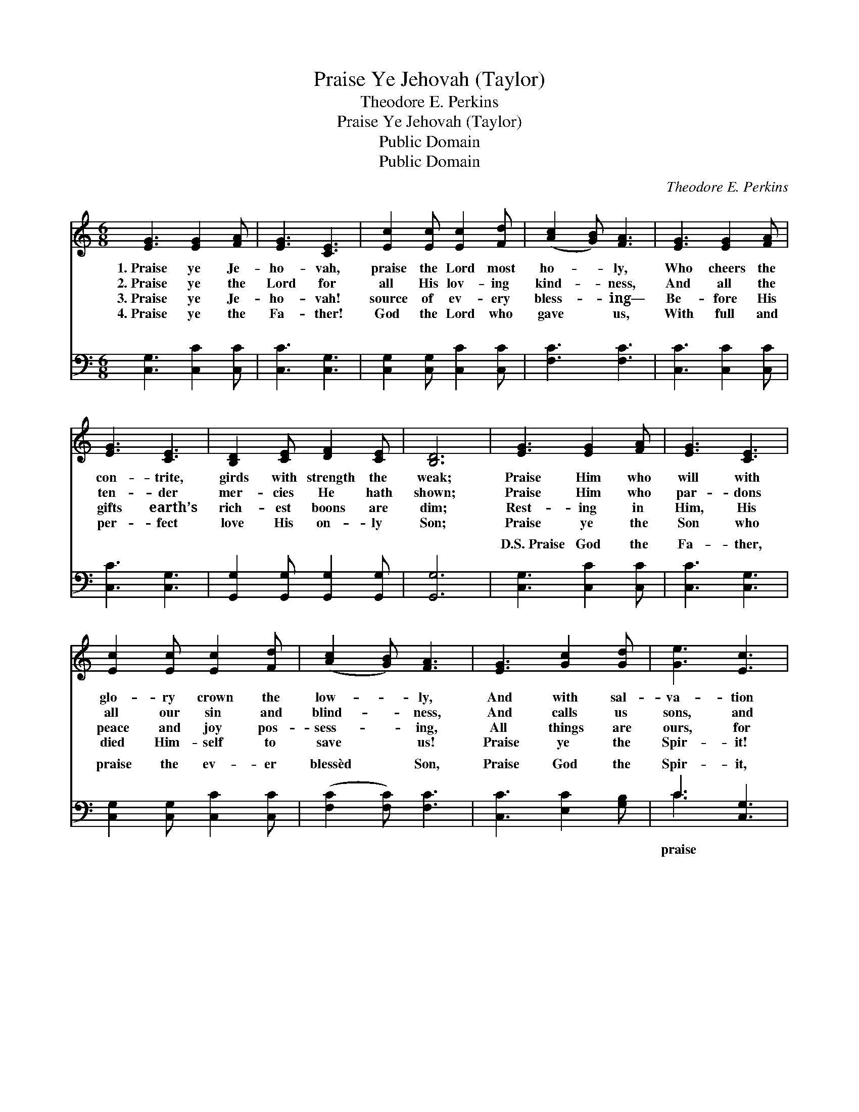 X:1
T:Praise Ye Jehovah (Taylor)
T:Theodore E. Perkins
T:Praise Ye Jehovah (Taylor)
T:Public Domain
T:Public Domain
C:Theodore E. Perkins
Z:Public Domain
%%score ( 1 2 ) ( 3 4 )
L:1/8
M:6/8
K:C
V:1 treble 
V:2 treble 
V:3 bass 
V:4 bass 
V:1
 [EG]3 [EG]2 [FA] | [EG]3 [CE]3 | [Ec]2 [Ec] [Ec]2 [Fd] | ([Ac]2 [GB]) [FA]3 | [EG]3 [EG]2 [FA] | %5
w: 1.~Praise ye Je-|ho- vah,|praise the Lord most|ho- * ly,|Who cheers the|
w: 2.~Praise ye the|Lord for|all His lov- ing|kind- * ness,|And all the|
w: 3.~Praise ye Je-|ho- vah!|source of ev- ery|bless- * ing—|Be- fore His|
w: 4.~Praise ye the|Fa- ther!|God the Lord who|gave * us,|With full and|
 [EG]3 [CE]3 | [B,D]2 [CE] [DF]2 [CE] | [B,D]6 | [EG]3 [EG]2 [FA] | [EG]3 [CE]3 | %10
w: con- trite,|girds with strength the|weak;|Praise Him who|will with|
w: ten- der|mer- cies He hath|shown;|Praise Him who|par- dons|
w: gifts earth’s|rich- est boons are|dim;|Rest- ing in|Him, His|
w: per- fect|love His on- ly|Son;|Praise ye the|Son who|
 [Ec]2 [Ec] [Ec]2 [Fd] | ([Ac]2 [GB]) [FA]3 | [EG]3 [Gc]2 [Gd] | [Ge]3 [Ec]3 | %14
w: glo- ry crown the|low- * ly,|And with sal-|va- tion|
w: all our sin and|blind- * ness,|And calls us|sons, and|
w: peace and joy pos-|sess- * ing,|All things are|ours, for|
w: died Him- self to|save * us!|Praise ye the|Spir- it!|
 [Fe]2 [Fe] [Ec]2 [DB] | [Ec]6 |:"^Semi-Chorus" [Bd]2 [Bd] [Bd]2 [Bd] | [Bd]2 [Ac] [GB]2 [Bd] | %18
w: beau- ti- fy the|meek.|||
w: takes us for His|own.|Praise Him for His|con- stant care, His|
w: we have all in|Him.|Praise Him, for He|hears our prayer, And|
w: praise the Three in|One!|||
 [Ac]2 [GB] [Ac]2 [Bd] | ([Ac]3 [GB]3) :| [^FA] | G6 |] %22
w: ||||
w: ev- er pre- sent|love; *|||
w: an- swers from ~|~ *|a-|bove.|
w: ||||
V:2
 x6 | x6 | x6 | x6 | x6 | x6 | x6 | x6 | x6 | x6 | x6 | x6 | x6 | x6 | x6 | x6 |: x6 | x6 | x6 | %19
 x6 :| x | G6 |] %22
V:3
 [C,G,]3 [C,C]2 [C,C] | [C,C]3 [C,G,]3 | [C,G,]2 [C,G,] [C,C]2 [C,C] | [F,C]3 [F,C]3 | %4
w: ~ ~ ~|~ ~|~ ~ ~ ~|~ ~|
 [C,C]3 [C,C]2 [C,C] | [C,C]3 [C,G,]3 | [G,,G,]2 [G,,G,] [G,,G,]2 [G,,G,] | [G,,G,]6 | %8
w: ~ ~ ~|~ ~|~ ~ ~ ~|~|
 [C,G,]3 [C,C]2 [C,C] | [C,C]3 [C,G,]3 | [C,G,]2 [C,G,] [C,C]2 [C,C] | ([F,C]2 [F,C]) [F,C]3 | %12
w: D.S.~Praise God the|Fa- ther,|praise the ev- er|blessèd * Son,|
 [C,C]3 [E,C]2 [G,B,] | C3 [C,G,]3 | [F,A,]2 [F,A,] G,2 G, | [C,G,]6 |: G,2 G, G,2 G, | %17
w: Praise God the|Spir- it,|the Three in One!|||
 G,2 G, G,2 G, | D,2 D, D,2 D, | G,6 :| D, | G,,6 |] %22
w: |||||
V:4
 x6 | x6 | x6 | x6 | x6 | x6 | x6 | x6 | x6 | x6 | x6 | x6 | x6 | C3 x3 | x3 G,2 G, | x6 |: x6 | %17
w: |||||||||||||praise||||
 x6 | x6 | x6 :| x | x6 |] %22
w: |||||

